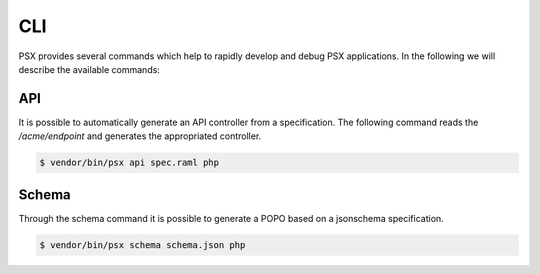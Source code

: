 
CLI
===

PSX provides several commands which help to rapidly develop and debug PSX 
applications. In the following we will describe the available commands:

API
---

It is possible to automatically generate an API controller from a specification.
The following command reads the `/acme/endpoint` and generates the appropriated
controller.

.. code::

    $ vendor/bin/psx api spec.raml php

Schema
------

Through the schema command it is possible to generate a POPO based on a 
jsonschema specification.

.. code::

    $ vendor/bin/psx schema schema.json php
